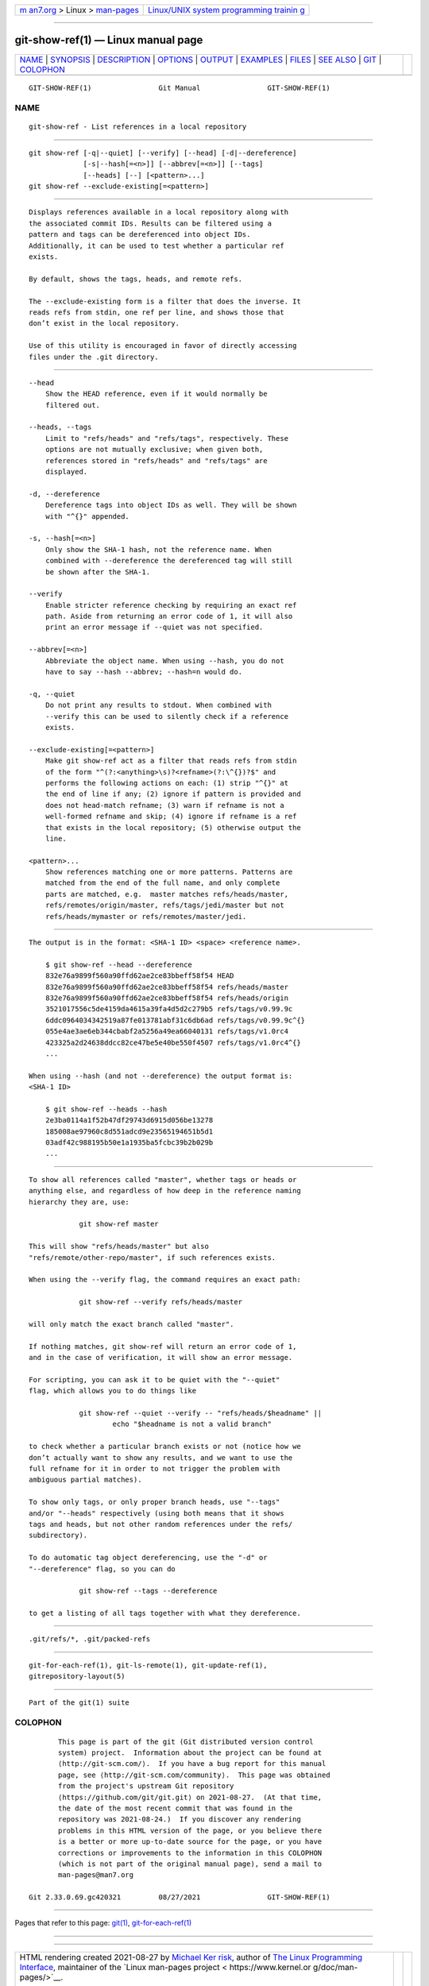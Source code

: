 .. container:: page-top

.. container:: nav-bar

   +----------------------------------+----------------------------------+
   | `m                               | `Linux/UNIX system programming   |
   | an7.org <../../../index.html>`__ | trainin                          |
   | > Linux >                        | g <http://man7.org/training/>`__ |
   | `man-pages <../index.html>`__    |                                  |
   +----------------------------------+----------------------------------+

--------------

git-show-ref(1) — Linux manual page
===================================

+-----------------------------------+-----------------------------------+
| `NAME <#NAME>`__ \|               |                                   |
| `SYNOPSIS <#SYNOPSIS>`__ \|       |                                   |
| `DESCRIPTION <#DESCRIPTION>`__ \| |                                   |
| `OPTIONS <#OPTIONS>`__ \|         |                                   |
| `OUTPUT <#OUTPUT>`__ \|           |                                   |
| `EXAMPLES <#EXAMPLES>`__ \|       |                                   |
| `FILES <#FILES>`__ \|             |                                   |
| `SEE ALSO <#SEE_ALSO>`__ \|       |                                   |
| `GIT <#GIT>`__ \|                 |                                   |
| `COLOPHON <#COLOPHON>`__          |                                   |
+-----------------------------------+-----------------------------------+
| .. container:: man-search-box     |                                   |
+-----------------------------------+-----------------------------------+

::

   GIT-SHOW-REF(1)                Git Manual                GIT-SHOW-REF(1)

NAME
-------------------------------------------------

::

          git-show-ref - List references in a local repository


---------------------------------------------------------

::

          git show-ref [-q|--quiet] [--verify] [--head] [-d|--dereference]
                       [-s|--hash[=<n>]] [--abbrev[=<n>]] [--tags]
                       [--heads] [--] [<pattern>...]
          git show-ref --exclude-existing[=<pattern>]


---------------------------------------------------------------

::

          Displays references available in a local repository along with
          the associated commit IDs. Results can be filtered using a
          pattern and tags can be dereferenced into object IDs.
          Additionally, it can be used to test whether a particular ref
          exists.

          By default, shows the tags, heads, and remote refs.

          The --exclude-existing form is a filter that does the inverse. It
          reads refs from stdin, one ref per line, and shows those that
          don’t exist in the local repository.

          Use of this utility is encouraged in favor of directly accessing
          files under the .git directory.


-------------------------------------------------------

::

          --head
              Show the HEAD reference, even if it would normally be
              filtered out.

          --heads, --tags
              Limit to "refs/heads" and "refs/tags", respectively. These
              options are not mutually exclusive; when given both,
              references stored in "refs/heads" and "refs/tags" are
              displayed.

          -d, --dereference
              Dereference tags into object IDs as well. They will be shown
              with "^{}" appended.

          -s, --hash[=<n>]
              Only show the SHA-1 hash, not the reference name. When
              combined with --dereference the dereferenced tag will still
              be shown after the SHA-1.

          --verify
              Enable stricter reference checking by requiring an exact ref
              path. Aside from returning an error code of 1, it will also
              print an error message if --quiet was not specified.

          --abbrev[=<n>]
              Abbreviate the object name. When using --hash, you do not
              have to say --hash --abbrev; --hash=n would do.

          -q, --quiet
              Do not print any results to stdout. When combined with
              --verify this can be used to silently check if a reference
              exists.

          --exclude-existing[=<pattern>]
              Make git show-ref act as a filter that reads refs from stdin
              of the form "^(?:<anything>\s)?<refname>(?:\^{})?$" and
              performs the following actions on each: (1) strip "^{}" at
              the end of line if any; (2) ignore if pattern is provided and
              does not head-match refname; (3) warn if refname is not a
              well-formed refname and skip; (4) ignore if refname is a ref
              that exists in the local repository; (5) otherwise output the
              line.

          <pattern>...
              Show references matching one or more patterns. Patterns are
              matched from the end of the full name, and only complete
              parts are matched, e.g.  master matches refs/heads/master,
              refs/remotes/origin/master, refs/tags/jedi/master but not
              refs/heads/mymaster or refs/remotes/master/jedi.


-----------------------------------------------------

::

          The output is in the format: <SHA-1 ID> <space> <reference name>.

              $ git show-ref --head --dereference
              832e76a9899f560a90ffd62ae2ce83bbeff58f54 HEAD
              832e76a9899f560a90ffd62ae2ce83bbeff58f54 refs/heads/master
              832e76a9899f560a90ffd62ae2ce83bbeff58f54 refs/heads/origin
              3521017556c5de4159da4615a39fa4d5d2c279b5 refs/tags/v0.99.9c
              6ddc0964034342519a87fe013781abf31c6db6ad refs/tags/v0.99.9c^{}
              055e4ae3ae6eb344cbabf2a5256a49ea66040131 refs/tags/v1.0rc4
              423325a2d24638ddcc82ce47be5e40be550f4507 refs/tags/v1.0rc4^{}
              ...

          When using --hash (and not --dereference) the output format is:
          <SHA-1 ID>

              $ git show-ref --heads --hash
              2e3ba0114a1f52b47df29743d6915d056be13278
              185008ae97960c8d551adcd9e23565194651b5d1
              03adf42c988195b50e1a1935ba5fcbc39b2b029b
              ...


---------------------------------------------------------

::

          To show all references called "master", whether tags or heads or
          anything else, and regardless of how deep in the reference naming
          hierarchy they are, use:

                      git show-ref master

          This will show "refs/heads/master" but also
          "refs/remote/other-repo/master", if such references exists.

          When using the --verify flag, the command requires an exact path:

                      git show-ref --verify refs/heads/master

          will only match the exact branch called "master".

          If nothing matches, git show-ref will return an error code of 1,
          and in the case of verification, it will show an error message.

          For scripting, you can ask it to be quiet with the "--quiet"
          flag, which allows you to do things like

                      git show-ref --quiet --verify -- "refs/heads/$headname" ||
                              echo "$headname is not a valid branch"

          to check whether a particular branch exists or not (notice how we
          don’t actually want to show any results, and we want to use the
          full refname for it in order to not trigger the problem with
          ambiguous partial matches).

          To show only tags, or only proper branch heads, use "--tags"
          and/or "--heads" respectively (using both means that it shows
          tags and heads, but not other random references under the refs/
          subdirectory).

          To do automatic tag object dereferencing, use the "-d" or
          "--dereference" flag, so you can do

                      git show-ref --tags --dereference

          to get a listing of all tags together with what they dereference.


---------------------------------------------------

::

          .git/refs/*, .git/packed-refs


---------------------------------------------------------

::

          git-for-each-ref(1), git-ls-remote(1), git-update-ref(1),
          gitrepository-layout(5)


-----------------------------------------------

::

          Part of the git(1) suite

COLOPHON
---------------------------------------------------------

::

          This page is part of the git (Git distributed version control
          system) project.  Information about the project can be found at
          ⟨http://git-scm.com/⟩.  If you have a bug report for this manual
          page, see ⟨http://git-scm.com/community⟩.  This page was obtained
          from the project's upstream Git repository
          ⟨https://github.com/git/git.git⟩ on 2021-08-27.  (At that time,
          the date of the most recent commit that was found in the
          repository was 2021-08-24.)  If you discover any rendering
          problems in this HTML version of the page, or you believe there
          is a better or more up-to-date source for the page, or you have
          corrections or improvements to the information in this COLOPHON
          (which is not part of the original manual page), send a mail to
          man-pages@man7.org

   Git 2.33.0.69.gc420321         08/27/2021                GIT-SHOW-REF(1)

--------------

Pages that refer to this page: `git(1) <../man1/git.1.html>`__, 
`git-for-each-ref(1) <../man1/git-for-each-ref.1.html>`__

--------------

--------------

.. container:: footer

   +-----------------------+-----------------------+-----------------------+
   | HTML rendering        |                       | |Cover of TLPI|       |
   | created 2021-08-27 by |                       |                       |
   | `Michael              |                       |                       |
   | Ker                   |                       |                       |
   | risk <https://man7.or |                       |                       |
   | g/mtk/index.html>`__, |                       |                       |
   | author of `The Linux  |                       |                       |
   | Programming           |                       |                       |
   | Interface <https:     |                       |                       |
   | //man7.org/tlpi/>`__, |                       |                       |
   | maintainer of the     |                       |                       |
   | `Linux man-pages      |                       |                       |
   | project <             |                       |                       |
   | https://www.kernel.or |                       |                       |
   | g/doc/man-pages/>`__. |                       |                       |
   |                       |                       |                       |
   | For details of        |                       |                       |
   | in-depth **Linux/UNIX |                       |                       |
   | system programming    |                       |                       |
   | training courses**    |                       |                       |
   | that I teach, look    |                       |                       |
   | `here <https://ma     |                       |                       |
   | n7.org/training/>`__. |                       |                       |
   |                       |                       |                       |
   | Hosting by `jambit    |                       |                       |
   | GmbH                  |                       |                       |
   | <https://www.jambit.c |                       |                       |
   | om/index_en.html>`__. |                       |                       |
   +-----------------------+-----------------------+-----------------------+

--------------

.. container:: statcounter

   |Web Analytics Made Easy - StatCounter|

.. |Cover of TLPI| image:: https://man7.org/tlpi/cover/TLPI-front-cover-vsmall.png
   :target: https://man7.org/tlpi/
.. |Web Analytics Made Easy - StatCounter| image:: https://c.statcounter.com/7422636/0/9b6714ff/1/
   :class: statcounter
   :target: https://statcounter.com/

